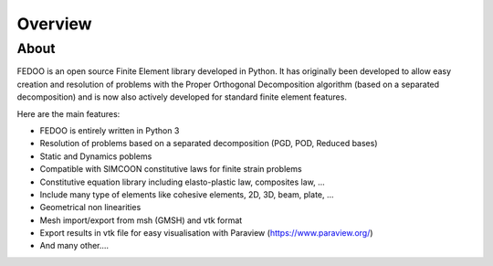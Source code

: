Overview
=================================

About
______________

.. image:: fedOOLogos.png

FEDOO is an open source Finite Element library developed in Python.
It has originally been developed to allow easy creation and resolution of 
problems with the Proper Orthogonal Decomposition algorithm (based on a 
separated decomposition) and is now also actively developed for standard 
finite element features. 

Here are the main features: 

* FEDOO is entirely written in Python 3
* Resolution of problems based on a separated decomposition (PGD, POD, 
  Reduced bases)
* Static and Dynamics poblems
* Compatible with SIMCOON constitutive laws for finite strain problems
* Constitutive equation library including elasto-plastic law, composites law, ...
* Include many type of elements like cohesive elements, 2D, 3D, beam, plate, ...
* Geometrical non linearities
* Mesh import/export from msh (GMSH) and vtk format 
* Export results in vtk file for easy visualisation with Paraview 
  (https://www.paraview.org/)
* And many other....

